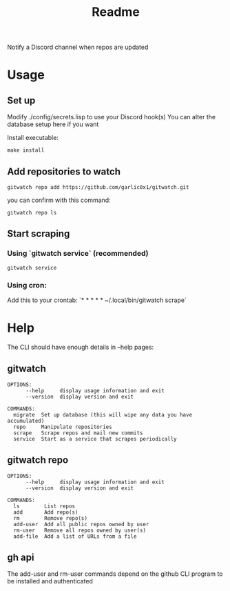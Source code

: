 #+title: Readme

Notify a Discord channel when repos are updated

* Usage
** Set up
Modify ./config/secrets.lisp to use your Discord hook(s)
You can alter the database setup here if you want

Install executable:
#+begin_src shell
make install
#+end_src
** Add repositories to watch
#+begin_src shell
gitwatch repo add https://github.com/garlic0x1/gitwatch.git
#+end_src
you can confirm with this command:
#+begin_src shell
gitwatch repo ls
#+end_src
** Start scraping
*** Using `gitwatch service` (recommended)
#+begin_src shell
gitwatch service
#+end_src
*** Using cron:
Add this to your crontab:
`* * * * * ~/.local/bin/gitwatch scrape`

* Help
The CLI should have enough details in --help pages:
** gitwatch
#+begin_src
OPTIONS:
      --help     display usage information and exit
      --version  display version and exit

COMMANDS:
  migrate  Set up database (this will wipe any data you have accumulated)
  repo     Manipulate repositories
  scrape   Scrape repos and mail new commits
  service  Start as a service that scrapes periodically
#+end_src

** gitwatch repo
#+begin_src
OPTIONS:
      --help     display usage information and exit
      --version  display version and exit

COMMANDS:
  ls        List repos
  add       Add repo(s)
  rm        Remove repo(s)
  add-user  Add all public repos owned by user
  rm-user   Remove all repos owned by user(s)
  add-file  Add a list of URLs from a file
#+end_src

** gh api
The add-user and rm-user commands depend on the github CLI program to be installed and authenticated
